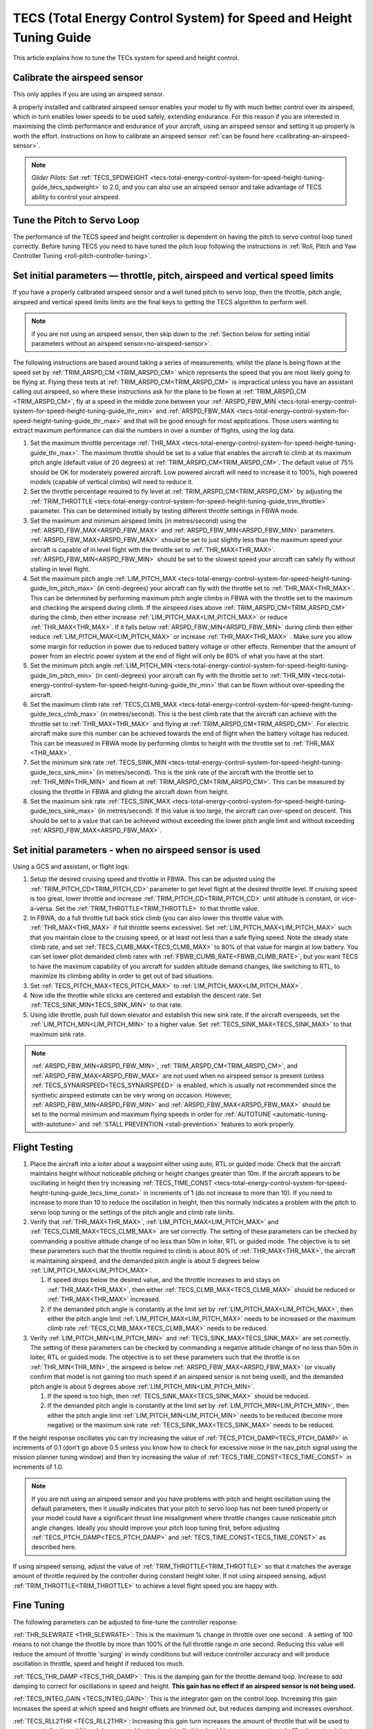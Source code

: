 .. _tecs-total-energy-control-system-for-speed-height-tuning-guide:

====================================================================
TECS (Total Energy Control System) for Speed and Height Tuning Guide
====================================================================

This article explains how to tune the TECs system for speed and height
control.

Calibrate the airspeed sensor
=============================

This only applies if you are using an airspeed sensor.

A properly installed and calibrated airspeed sensor enables your model
to fly with much better control over its airspeed, which in turn enables
lower speeds to be used safely, extending endurance. For this reason if
you are interested in maximising the climb performance and endurance of
your aircraft, using an airspeed sensor and setting it up properly is
worth the effort. Instructions on how to calibrate an airspeed sensor
:ref:`can be found here <calibrating-an-airspeed-sensor>`.

.. note::

   *Glider Pilots:* Set :ref:`TECS_SPDWEIGHT <tecs-total-energy-control-system-for-speed-height-tuning-guide_tecs_spdweight>` to 2.0,
   and you can also use an airspeed sensor and take advantage of TECS
   ability to control your airspeed.

Tune the Pitch to Servo Loop
============================

The performance of the TECS speed and height controller is dependent on
having the pitch to servo control loop tuned correctly. Before tuning
TECS you need to have tuned the pitch loop following the instructions
in :ref:`Roll, Pitch and Yaw Controller Tuning <roll-pitch-controller-tuning>`.

Set initial parameters — throttle, pitch, airspeed and vertical speed limits
============================================================================

If you have a properly calibrated airspeed sensor and a well tuned pitch
to servo loop, then the throttle, pitch angle, airspeed and vertical
speed limits limits are the final keys to getting the TECS algorithm to
perform well.

.. note:: if you are not using an airspeed sensor, then skip down to the :ref:`Section below for setting initial parameters without an airspeed sensor<no-airspeed-sensor>`.

The following instructions are based around taking a series of
measurements, whilst the plane is being flown at the speed set by :ref:`TRIM_ARSPD_CM <TRIM_ARSPD_CM>`
which represents the speed that you are most likely going to be flying
at. Flying these tests at :ref:`TRIM_ARSPD_CM<TRIM_ARSPD_CM>` is impractical unless you
have an assistant calling out airspeed, so where these instructions ask
for the plane to be flown at :ref:`TRIM_ARSPD_CM <TRIM_ARSPD_CM>`, fly at a speed in the middle zone between your :ref:`ARSPD_FBW_MIN <tecs-total-energy-control-system-for-speed-height-tuning-guide_thr_min>` and
:ref:`ARSPD_FBW_MAX <tecs-total-energy-control-system-for-speed-height-tuning-guide_thr_max>` and that will be good enough for
most applications. Those users wanting to extract maximum performance
can dial the numbers in over a number of flights, using the log data.

#. Set the maximum throttle percentage :ref:`THR_MAX <tecs-total-energy-control-system-for-speed-height-tuning-guide_thr_max>`. The
   maximum throttle should be set to a value that enables the aircraft
   to climb at its maximum pitch angle (default value of 20 degrees) at
   :ref:`TRIM_ARSPD_CM<TRIM_ARSPD_CM>`. The default value of 75% should be OK for
   moderately powered aircraft. Low powered aircraft will need to
   increase it to 100%, high powered models (capable of vertical climbs)
   will need to reduce it.
#. Set the throttle percentage required to fly level at
   :ref:`TRIM_ARSPD_CM<TRIM_ARSPD_CM>` by adjusting the :ref:`TRIM_THROTTLE <tecs-total-energy-control-system-for-speed-height-tuning-guide_trim_throttle>` parameter. This can be determined
   initially by testing different throttle settings in FBWA mode.
#. Set the maximum and minimum airspeed limits (in metres/second) using
   the :ref:`ARSPD_FBW_MAX<ARSPD_FBW_MAX>` and :ref:`ARSPD_FBW_MIN<ARSPD_FBW_MIN>` parameters.
   :ref:`ARSPD_FBW_MAX<ARSPD_FBW_MAX>` should be set to just slightly less than the maximum speed your aircraft is
   capable of in level flight with the throttle set to :ref:`THR_MAX<THR_MAX>`.
   :ref:`ARSPD_FBW_MIN<ARSPD_FBW_MIN>` should be set to the slowest speed your aircraft
   can safely fly without stalling in level flight.
#. Set the maximum pitch angle :ref:`LIM_PITCH_MAX <tecs-total-energy-control-system-for-speed-height-tuning-guide_lim_pitch_max>` (in
   centi-degrees) your aircraft can fly with the throttle set to
   :ref:`THR_MAX<THR_MAX>`. This can be determined by performing maximum pitch angle
   climbs in FBWA with the throttle set to the maximum and checking the
   airspeed during climb. If the airspeed rises above :ref:`TRIM_ARSPD_CM<TRIM_ARSPD_CM>` during
   the climb, then either increase :ref:`LIM_PITCH_MAX<LIM_PITCH_MAX>` or
   reduce :ref:`THR_MAX<THR_MAX>`. If it falls below :ref:`ARSPD_FBW_MIN<ARSPD_FBW_MIN>` during
   climb then either reduce :ref:`LIM_PITCH_MAX<LIM_PITCH_MAX>` or
   increase :ref:`THR_MAX<THR_MAX>`  . Make sure you allow some margin for reduction
   in power due to reduced battery voltage or other effects. Remember
   that the amount of power from an electric power system at the end of
   flight will only be 80% of what you have at the start.
#. Set the minimum pitch angle :ref:`LIM_PITCH_MIN <tecs-total-energy-control-system-for-speed-height-tuning-guide_lim_pitch_min>`
   (in centi-degrees) your aircraft can fly with the throttle set to
   :ref:`THR_MIN <tecs-total-energy-control-system-for-speed-height-tuning-guide_thr_min>` that can be flown without over-speeding the
   aircraft.
#. Set the maximum climb rate :ref:`TECS_CLMB_MAX <tecs-total-energy-control-system-for-speed-height-tuning-guide_tecs_clmb_max>` (in
   metres/second). This is the best climb rate that the aircraft can
   achieve with the throttle set to :ref:`THR_MAX<THR_MAX>` and flying at
   :ref:`TRIM_ARSPD_CM<TRIM_ARSPD_CM>`. For electric aircraft make sure this number can be
   achieved towards the end of flight when the battery voltage has
   reduced. This can be measured in FBWA mode by performing climbs to
   height with the throttle set to :ref:`THR_MAX <THR_MAX>`.
#. Set the minimum sink rate :ref:`TECS_SINK_MIN <tecs-total-energy-control-system-for-speed-height-tuning-guide_tecs_sink_min>` (in
   metres/second). This is the sink rate of the aircraft with the
   throttle set to :ref:`THR_MIN<THR_MIN>` and flown at :ref:`TRIM_ARSPD_CM<TRIM_ARSPD_CM>`. This can
   be measured by closing the throttle in FBWA and gliding the aircraft
   down from height.
#. Set the maximum sink rate  :ref:`TECS_SINK_MAX <tecs-total-energy-control-system-for-speed-height-tuning-guide_tecs_sink_max>` (in
   metres/second). If this value is too large, the aircraft can
   over-speed on descent. This should be set to a value that can be
   achieved without exceeding the lower pitch angle limit and without
   exceeding :ref:`ARSPD_FBW_MAX<ARSPD_FBW_MAX>`.

.. _no-airspeed-sensor:

Set initial parameters - when no airspeed sensor is used
========================================================

Using a GCS and assistant, or flight logs:

#. Setup the desired cruising speed and throttle in FBWA. This can be adjusted using the :ref:`TRIM_PITCH_CD<TRIM_PITCH_CD>` parameter to get level flight at the desired throttle level. If cruising speed is too great, lower throttle and increase :ref:`TRIM_PITCH_CD<TRIM_PITCH_CD>` until altitude is constant, or vice-a-versa. Set the :ref:`TRIM_THROTTLE<TRIM_THROTTLE>` to that throttle value.
#. In FBWA, do a full throttle full back stick climb (you can also lower this throttle value with :ref:`THR_MAX<THR_MAX>` if full throttle seems excessive). Set :ref:`LIM_PITCH_MAX<LIM_PITCH_MAX>` such that you maintain close to the cruising speed, or at least not less than a safe flying speed.  Note the steady state climb rate, and set :ref:`TECS_CLMB_MAX<TECS_CLMB_MAX>` to 80% of that value for margin at low battery. You can set lower pilot demanded climb rates with :ref:`FBWB_CLIMB_RATE<FBWB_CLIMB_RATE>`, but you want TECS to have the maximum capability of you aircraft for sudden altitude demand changes, like switching to RTL, to maximize its climbing ability in order to get out of bad situations.
#. Set :ref:`TECS_PITCH_MAX<TECS_PITCH_MAX>` to :ref:`LIM_PITCH_MAX<LIM_PITCH_MAX>`.
#. Now idle the throttle while sticks are centered and establish the  descent rate. Set :ref:`TECS_SINK_MIN<TECS_SINK_MIN>` to that rate.
#. Using idle throttle, push full down elevator and establish this new sink rate. If the aircraft overspeeds, set the  :ref:`LIM_PITCH_MIN<LIM_PITCH_MIN>` to a higher value. Set :ref:`TECS_SINK_MAX<TECS_SINK_MAX>` to that maximum sink rate.

.. note:: :ref:`ARSPD_FBW_MIN<ARSPD_FBW_MIN>`, :ref:`TRIM_ARSPD_CM<TRIM_ARSPD_CM>`, and :ref:`ARSPD_FBW_MAX<ARSPD_FBW_MAX>` are not used when no airspeed sensor is present (unless :ref:`TECS_SYNAIRSPEED<TECS_SYNAIRSPEED>` is enabled, which is usually not recommended since the synthetic airspeed estimate can be very wrong on occasion. However, :ref:`ARSPD_FBW_MIN<ARSPD_FBW_MIN>` and :ref:`ARSPD_FBW_MAX<ARSPD_FBW_MAX>` should be set to the normal minimum and maximum flying speeds in order for :ref:`AUTOTUNE <automatic-tuning-with-autotune>` and :ref:`STALL PREVENTION <stall-prevention>` features to work properly.

Flight Testing
==============

#. Place the aircraft into a loiter about a waypoint either using auto,
   RTL or guided mode. Check that the aircraft maintains height without
   noticeable pitching or height changes greater than 10m. If the
   aircraft appears to be oscillating in height then try
   increasing :ref:`TECS_TIME_CONST <tecs-total-energy-control-system-for-speed-height-tuning-guide_tecs_time_const>` in increments
   of 1 (do not increase to more than 10). If you need to increase to
   more than 10 to reduce the oscillation in height, then this normally
   indicates a problem with the pitch to servo loop tuning or the
   settings of the pitch angle and climb rate limits.

#. Verify that :ref:`THR_MAX<THR_MAX>`, :ref:`LIM_PITCH_MAX<LIM_PITCH_MAX>` and :ref:`TECS_CLMB_MAX<TECS_CLMB_MAX>`
   are set correctly. The setting of these parameters can be checked by
   commanding a positive altitude change of no less than 50m in loiter,
   RTL or guided mode. The objective is to set these parameters such
   that the throttle required to climb is about 80% of :ref:`THR_MAX<THR_MAX>`,
   the aircraft is maintaining airspeed, and the demanded pitch angle is
   about 5 degrees below :ref:`LIM_PITCH_MAX<LIM_PITCH_MAX>`.

   #. If speed drops below the desired value, and the throttle increases
      to and stays on :ref:`THR_MAX<THR_MAX>`, then either :ref:`TECS_CLMB_MAX<TECS_CLMB_MAX>` should
      be reduced or :ref:`THR_MAX<THR_MAX>` increased.
   #. If the demanded pitch angle is constantly at the limit set
      by :ref:`LIM_PITCH_MAX<LIM_PITCH_MAX>`, then either the pitch angle
      limit :ref:`LIM_PITCH_MAX<LIM_PITCH_MAX>` needs to be increased or the maximum
      climb rate :ref:`TECS_CLMB_MAX<TECS_CLMB_MAX>` needs to be reduced.

#. Verify :ref:`LIM_PITCH_MIN<LIM_PITCH_MIN>` and :ref:`TECS_SINK_MAX<TECS_SINK_MAX>` are set correctly. The
   setting of these parameters can be checked by commanding a negative
   altitude change of no less than 50m in loiter, RTL or guided mode. The
   objective is to set these parameters such that the throttle is on
   :ref:`THR_MIN<THR_MIN>`, the airspeed is below :ref:`ARSPD_FBW_MAX<ARSPD_FBW_MAX>` (or visually
   confirm that model is not gaining too much speed if an airspeed sensor
   is not being used), and the demanded pitch angle is about 5 degrees
   above :ref:`LIM_PITCH_MIN<LIM_PITCH_MIN>`.

   #. If the speed is too high, then :ref:`TECS_SINK_MAX<TECS_SINK_MAX>` should be reduced.
   #. If the demanded pitch angle is constantly at the limit set
      by :ref:`LIM_PITCH_MIN<LIM_PITCH_MIN>`, then either the pitch angle
      limit :ref:`LIM_PITCH_MIN<LIM_PITCH_MIN>` needs to be reduced (become more negative)
      or the maximum sink rate :ref:`TECS_SINK_MAX<TECS_SINK_MAX>` needs to be reduced.

If the height response oscillates you can try increasing the value of
:ref:`TECS_PTCH_DAMP<TECS_PTCH_DAMP>` in increments of 0.1 (don't go
above 0.5 unless you know how to check for excessive noise in the
nav_pitch signal using the mission planner tuning window) and then try
increasing the value of :ref:`TECS_TIME_CONST<TECS_TIME_CONST>` in increments of 1.0.

.. note::

   If you are not using an airspeed sensor and you have problems with
   pitch and height oscillation using the default parameters, then it
   usually indicates that your pitch to servo loop has not been tuned
   properly or your model could have a significant thrust line misalignment
   where throttle changes cause noticeable pitch angle changes. Ideally you
   should improve your pitch loop tuning first, before adjusting
   :ref:`TECS_PTCH_DAMP<TECS_PTCH_DAMP>` and :ref:`TECS_TIME_CONST<TECS_TIME_CONST>` as described here.

If using airspeed sensing, adjust the value of :ref:`TRIM_THROTTLE<TRIM_THROTTLE>` so
that it matches the average amount of throttle required by the
controller during constant height loiter. If not using airspeed sensing,
adjust :ref:`TRIM_THROTTLE<TRIM_THROTTLE>` to achieve a level flight speed you are happy
with.


Fine Tuning
===========

The following parameters can be adjusted to fine-tune the controller
response:

.. _tecs-total-energy-control-system-for-speed-height-tuning-guide_thr_slewrate:

:ref:`THR_SLEWRATE <THR_SLEWRATE>`: This
is the maximum % change in throttle over one second . A setting of 100
means to not change the throttle by more than 100% of the full throttle
range in one second. Reducing this value will reduce the amount of
throttle 'surging' in windy conditions but will reduce controller
accuracy and will produce oscillation in throttle, speed and height if
reduced too much.


.. _tecs-total-energy-control-system-for-speed-height-tuning-guide_tecs_thr_damp:

:ref:`TECS_THR_DAMP <TECS_THR_DAMP>`:
This is the damping gain for the throttle demand loop. Increase to add
damping to correct for oscillations in speed and height. **This gain has
no effect if an airspeed sensor is not being used.**


.. _tecs-total-energy-control-system-for-speed-height-tuning-guide_tecs_integ_gain:

:ref:`TECS_INTEG_GAIN <TECS_INTEG_GAIN>`: This
is the integrator gain on the control loop. Increasing this gain
increases the speed at which speed and height offsets are trimmed out,
but reduces damping and increases overshoot.


:ref:`TECS_RLL2THR <TECS_RLL2THR>`:
Increasing this gain turn increases the amount of throttle that will be
used to compensate for the additional drag created by turning. Ideally
this should be set to approximately 10 x the extra sink rate in m/s
created by a 45 degree bank turn. Increase this gain if the aircraft
initially loses energy in turns and reduce if the aircraft initially
gains energy in turns. Efficient high aspect-ratio aircraft (eg powered
sailplanes) can use a lower value, whereas inefficient low aspect-ratio
models (eg delta wings) can use a higher value. **This gain has no
effect if an airspeed sensor is not being used.**


.. _tecs-total-energy-control-system-for-speed-height-tuning-guide_tecs_spdweight:

:ref:`TECS_SPDWEIGHT <TECS_SPDWEIGHT>`:
This parameter adjusts the amount of weighting that the pitch control
applies to speed vs height errors. Setting it to 0.0 will cause the
pitch control to control height and ignore speed errors. This will
normally improve height accuracy but give larger airspeed
errors. Setting it to 2.0 will cause the pitch control loop to control
speed and ignore height errors. This will normally reduce airspeed
errors, but give larger height errors. The default value of 1.0 allows
the pitch control to simultaneously control height and speed.

.. note::

   This parameter is has no effect if the TECS has no airspeed estimate, in which
   case a value of 0.0 will be used. To provide an airspeed estimate an airspeed
   sensor must be installed, or :ref:`TECS_SYNAIRSPEED <TECS_SYNAIRSPEED>` must be
   set to 1.

.. note::

   **Glider Pilots**: Set this parameter to 2.0 (The glider will
   adjust its pitch angle to maintain airspeed, ignoring changes in
   height).

.. note::
   When the :ref:`soaring<soaring>` feature is in use and is requesting the TECS shut off
   throttle to glide, a value of 2.0 will automatically be used providing an airspeed
   estimate is available.

:ref:`TECS_PTCH_FF_K <TECS_PTCH_FF_K>`:
This parameter can be used together with :ref:`TECS_PTCH_FF_V0<TECS_PTCH_FF_V0>` to provide a 
feedforward gain between demanded airspeed and pitch attitude. This is best
used with :ref:`TECS_SPDWEIGHT<TECS_SPDWEIGHT>` set to 2.0. As noted above, this is appropriate for
gliders, and setting :ref:`TECS_PTCH_FF_K <TECS_PTCH_FF_K>` can improve the responsiveness to changes
in speed demand.

.. note::

   The units of this parameter are radians of pitch per metre per second between
   current demanded airspeed and TECS_PTCH_FF_V0. Appropriate values are negative
   (pitch down with increasing speed demand). Sensible starting values are -0.04
   for gliders and -0.08 for draggy airframes.

To tune this parameter, either use FBWB to manually input speed demand changes,
or set up a mission involving DO_CHANGE_SPEED items. Set TECS_PTCH_FF_V0 to the
normal flight speed of your aircraft. This should also be the speed it glides at
with no pitch input in FBWA mode (i.e. when flying at a pitch attitude specified
by the STAB_PTCH_DOWN parameter). When reviewing the log from such a flight, look
at the TECS pitch integrator item (TECS.iph) in the onboard logs. Usually this 
reduces (becomes more negative) to trim the aircraft nose-down for a higher airspeed,
and vice versa. The goal is to use the feed-forward gain to reduce the required 
changes in this integrator value to trim the aircraft to a new airspeed. If the
TECS.iph value becomes more negative when the demanded airspeed increases, make the
:ref:`TECS_PTCH_FF_K <TECS_PTCH_FF_K>` more negative. If the TECS.iph value becomes 
more positive when the demanded aispeed increases, make the :ref:`TECS_PTCH_FF_K <TECS_PTCH_FF_K>`
value more positive. When this process in complete and the feed-forward gain is providing 
most of the pitch attitude change needed, the TECS.iph value doesn't need to change much.
This gives better tracking of changes in demanded airspeed.


Advanced Parameters
===================

.. _tecs-total-energy-control-system-for-speed-height-tuning-guide_tecs_vert_acc:

:ref:`TECS_VERT_ACC <TECS_VERT_ACC>`:
This is the maximum vertical acceleration either up or down that the
controller will use to correct speed or height errors. The default value
of 7 m/s/s (equivalent to +- 0.7 g) allows for reasonably aggressive
pitch changes if required to recover from under-speed conditions.

.. _tecs-total-energy-control-system-for-speed-height-tuning-guide_tecs_hgt_omega:

:ref:`TECS_HGT_OMEGA <TECS_HGT_OMEGA>`: 
This is the cross-over frequency (in radians/second) of the
complementary filter used to fuse vertical acceleration and barometric
height to obtain an estimate of height rate and height. Increasing this
frequency weights the solution more towards use of the barometer, whilst
reducing it weights the solution more towards use of the accelerometer data.


.. _tecs-total-energy-control-system-for-speed-height-tuning-guide_tecs_spd_omega:

:ref:`TECS_SPD_OMEGA <TECS_SPD_OMEGA>`: 
This is the cross-over frequency (in radians/second)of the
complementary filter used to fuse longitudinal acceleration and airspeed
to obtain an improved airspeed estimate. Increasing this frequency
weights the solution more towards use of the airspeed sensor, whilst
reducing it weights the solution more towards use of the accelerometer
data.

Complete Parameter List
=======================

.. _tecs-total-energy-control-system-for-speed-height-tuning-guide_thr_max:

:ref:`THR_MAX <THR_MAX>`:
This is the maximum throttle % that can be used by the controller. For
overpowered aircraft, this should be reduced to a value that provides
sufficient thrust to climb at the maximum pitch angle :ref:`LIM_PITCH_MAX<LIM_PITCH_MAX>`.

.. _tecs-total-energy-control-system-for-speed-height-tuning-guide_thr_min:

:ref:`THR_MIN <THR_MIN>`: This
is the minimum throttle % that can be used by the controller. For
electric aircraft this will normally be set to zero, but can be set to a
small non-zero value if a folding prop is fitted to prevent the prop
from folding and unfolding repeatedly in-flight or to provide some
aerodynamic drag from a turning prop to improve the descent rate.

:ref:`THR_SLEWRATE <tecs-total-energy-control-system-for-speed-height-tuning-guide_thr_slewrate>` (definition above)

.. _tecs-total-energy-control-system-for-speed-height-tuning-guide_trim_throttle:

:ref:`TRIM_THROTTLE <TRIM_THROTTLE>`:
This is the throttle % required for level flight at the normal cruise
speed.


.. _tecs-total-energy-control-system-for-speed-height-tuning-guide_arspd_fbw_max:

:ref:`ARSPD_FBW_MAX <ARSPD_FBW_MAX>`:
This is the maximum airspeed (in metres/second) that the autopilot will
use in auto-throttle modes. It should be set to the highest speed that
the aircraft can achieve in level flight with the throttle set to
:ref:`THR_MAX<THR_MAX>`. It must be sufficiently above the :ref:`ARSPD_FBW_MIN<ARSPD_FBW_MIN>` value
to allow the autopilot to accurately control altitude using airspeed (at
least 50% above :ref:`ARSPD_FBW_MIN<ARSPD_FBW_MIN>` is recommended). For electric
aircraft, make sure this number is achievable at the end of flight when
the battery voltage has reduced.

:ref:`ARSPD_FBW_MIN <ARSPD_FBW_MIN>`: This
is the minimum indicated airspeed (in metres/second) that the speed
controller will attempt to control to. This should be set to a speed
that allows the aircraft to turn at the maximum bank angle without
stalling.


.. _tecs-total-energy-control-system-for-speed-height-tuning-guide_tecs_clmb_max:

:ref:`TECS_CLMB_MAX <TECS_CLMB_MAX>`: 
This is the best climb rate (in metres/second) that the aircraft can achieve
with the throttle set to :ref:`THR_MAX<THR_MAX>` and the airspeed set to the default
value. For electric aircraft make sure this number can be achieved
towards the end of flight when the battery voltage has reduced. The
setting of this parameter can be checked by commanding a positive
altitude change of 100m in loiter, RTL or guided mode. If the throttle
required to climb is close to :ref:`THR_MAX<THR_MAX>` and the aircraft is
maintaining airspeed, then this parameter is set correctly. If
the airspeed starts to reduce, then the parameter is set to high, and if
the throttle demand required to climb and maintain speed is noticeably
less than :ref:`THR_MAX<THR_MAX>`, then either :ref:`TECS_CLMB_MAX<TECS_CLMB_MAX>` should be increased or :ref:`THR_MAX<THR_MAX>` reduced. 



.. _tecs-total-energy-control-system-for-speed-height-tuning-guide_tecs_sink_min:

:ref:`TECS_SINK_MIN <TECS_SINK_MIN>`: 
This is the sink rate of the aircraft (in metres/second) with the throttle
set to :ref:`THR_MIN<THR_MIN>` and flown at the same airspeed as used to measure
:ref:`TECS_CLMB_MAX`. 


.. _tecs-total-energy-control-system-for-speed-height-tuning-guide_tecs_time_const:

:ref:`TECS_TIME_CONST <TECS_TIME_CONST>`: 
This is the time constant of the TECS control algorithm (in seconds). Smaller
values make it faster to respond, larger values make it slower to respond.

:ref:`TECS_THR_DAMP <tecs-total-energy-control-system-for-speed-height-tuning-guide_tecs_thr_damp>` (definition above)

:ref:`TECS_INTEG_GAIN <tecs-total-energy-control-system-for-speed-height-tuning-guide_tecs_integ_gain>` (definition above)

:ref:`TECS_VERT_ACC <tecs-total-energy-control-system-for-speed-height-tuning-guide_tecs_vert_acc>` (definition above)

:ref:`TECS_HGT_OMEGA <tecs-total-energy-control-system-for-speed-height-tuning-guide_tecs_hgt_omega>` (definition above)

:ref:`TECS_SPD_OMEGA <tecs-total-energy-control-system-for-speed-height-tuning-guide_tecs_spd_omega>` (definition above)


.. _tecs-total-energy-control-system-for-speed-height-tuning-guide_lim_pitch_max:

:ref:`LIM_PITCH_MAX <LIM_PITCH_MAX>`:
This is the maximum pitch angle (in centidegrees) that the controller
will demand. It should be set to a value that the aircraft can achieve
whilst maintaining airspeed with the throttle set to :ref:`THR_MAX`. 


.. _tecs-total-energy-control-system-for-speed-height-tuning-guide_lim_pitch_min:

:ref:`LIM_PITCH_MIN <LIM_PITCH_MIN>`:
This is the minimum pitch angle (in centidegrees) that the controller
will demand. It should be set to a value that the aircraft can achieve
without over-speeding with the throttle set to :ref:`THR_MIN<THR_MIN>`.

:ref:`TECS_RLL2THR <tecs-total-energy-control-system-for-speed-height-tuning-guide_tecs_integ_gain>` (definition above)

:ref:`TECS_SPDWEIGHT <tecs-total-energy-control-system-for-speed-height-tuning-guide_tecs_spdweight>` (definition above)

:ref:`TECS_PTCH_DAMP <TECS_PTCH_DAMP>`:
This is the damping gain for the pitch demand loop. Increase to add
damping to correct for oscillations in height. The default value of 0.0
will work well provided the pitch to servo controller has been tuned
properly.


.. _tecs-total-energy-control-system-for-speed-height-tuning-guide_tecs_sink_max:

:ref:`TECS_SINK_MAX <TECS_SINK_MAX>`:
This sets the maximum descent rate (in metres/second) that the
controller will use. If this value is too large, the aircraft can
over-speed on descent. This should be set to a value that can be
achieved without exceeding the lower pitch angle limit and without
over-speeding the aircraft.

Algorithm Overview
==================

TECS stands for Total Energy Control System and for Plane refers to a
new control algorithm that coordinates throttle and pitch angle demands
to control the aircraft's height and airspeed. The underlying physics
behind the operation of TECS is simple, but to understand how it works
you need to understand the two types of mechanical energy that TECS
controls. These are:

::

    Gravitational Potential Energy = mass x gravity x height

and,

::

    Kinetic Energy = ½ x mass x speed²

Gravitational Potential Energy is the energy stored in an object due to
its height and is proportional to the height of the object. We all know
intuitively that to raise the height of an object requires energy and
that when an object falls energy is released. Similarly, to increase the
height of our aircraft requires more energy, which means more throttle
is required.

Kinetic energy is the energy stored in an object due to its velocity and
is proportional to velocity squared. An example is a rifle bullet, which
although it doesn't weigh very much, has a lot of energy due to its high
speed. Our aircraft don't travel at the speeds of rifle bullet, but they
do require energy to be supplied to increase their speed.

The total energy of the aircraft is the sum of the gravitational
potential energy and the kinetic energy. The drag acting on an aircraft
in flight is continually reducing its total energy, so the only way to
maintain height and speed is to supply thrust using a motor or utilise
energy from some other external source such as a rising air current.
TECS calculates the total energy required based on the demanded speed
and height and adjusts the throttle to maintain total energy at the
demanded value.

The other job of the TECS algorithm is to ensure that the balance
between gravitational potential and kinetic energy is correct. For
example if the aircraft is flying too slow and too high simultaneously,
its total energy might be correct, but there is too much potential
energy and not enough kinetic energy. TECS tries to maintain the correct
balance between potential and kinetic energy by adjusting the demanded
pitch angle. By lowering the nose energy is transferred from
gravitational potential to kinetic energy or vice-versa.

How much weighting is placed on kinetic energy or speed errors vs
potential energy or height errors is controlled by the
:ref:`TECS_SPDWEIGHT<TECS_SPDWEIGHT>` parameter. At the default setting of 1.0, even weight
is placed on speed and height errors. If  :ref:`TECS_SPDWEIGHT<TECS_SPDWEIGHT>` is set to
0.0 then the pitch angle demand will respond 100% to height errors and
ignore speed and if set to 2.0 will respond 100% to speed errors and
ignore height.

If the airspeed measurement is not used (as selected by
setting :ref:`ARSPD_USE<ARSPD_USE>` and :ref:`ARSPD2_USE<ARSPD2_USE>`  = 0), then the pitch angle will be used 100% to
control height and the throttle will be calculated from the demanded
pitch angle.
